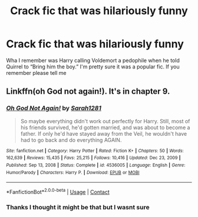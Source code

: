 #+TITLE: Crack fic that was hilariously funny

* Crack fic that was hilariously funny
:PROPERTIES:
:Author: SwordDude3000
:Score: 15
:DateUnix: 1619134091.0
:DateShort: 2021-Apr-23
:FlairText: What's That Fic?
:END:
Wha I remember was Harry calling Voldemort a pedophile when he told Quirrel to “Bring him the boy.” I'm pretty sure it was a popular fic. If you remember please tell me


** Linkffn(oh God not again!). It's in chapter 9.
:PROPERTIES:
:Author: AntiAtavist
:Score: 4
:DateUnix: 1619138283.0
:DateShort: 2021-Apr-23
:END:

*** [[https://www.fanfiction.net/s/4536005/1/][*/Oh God Not Again!/*]] by [[https://www.fanfiction.net/u/674180/Sarah1281][/Sarah1281/]]

#+begin_quote
  So maybe everything didn't work out perfectly for Harry. Still, most of his friends survived, he'd gotten married, and was about to become a father. If only he'd have stayed away from the Veil, he wouldn't have had to go back and do everything AGAIN.
#+end_quote

^{/Site/:} ^{fanfiction.net} ^{*|*} ^{/Category/:} ^{Harry} ^{Potter} ^{*|*} ^{/Rated/:} ^{Fiction} ^{K+} ^{*|*} ^{/Chapters/:} ^{50} ^{*|*} ^{/Words/:} ^{162,639} ^{*|*} ^{/Reviews/:} ^{15,435} ^{*|*} ^{/Favs/:} ^{25,215} ^{*|*} ^{/Follows/:} ^{10,416} ^{*|*} ^{/Updated/:} ^{Dec} ^{23,} ^{2009} ^{*|*} ^{/Published/:} ^{Sep} ^{13,} ^{2008} ^{*|*} ^{/Status/:} ^{Complete} ^{*|*} ^{/id/:} ^{4536005} ^{*|*} ^{/Language/:} ^{English} ^{*|*} ^{/Genre/:} ^{Humor/Parody} ^{*|*} ^{/Characters/:} ^{Harry} ^{P.} ^{*|*} ^{/Download/:} ^{[[http://www.ff2ebook.com/old/ffn-bot/index.php?id=4536005&source=ff&filetype=epub][EPUB]]} ^{or} ^{[[http://www.ff2ebook.com/old/ffn-bot/index.php?id=4536005&source=ff&filetype=mobi][MOBI]]}

--------------

*FanfictionBot*^{2.0.0-beta} | [[https://github.com/FanfictionBot/reddit-ffn-bot/wiki/Usage][Usage]] | [[https://www.reddit.com/message/compose?to=tusing][Contact]]
:PROPERTIES:
:Author: FanfictionBot
:Score: 3
:DateUnix: 1619138314.0
:DateShort: 2021-Apr-23
:END:


*** Thanks I thought it might be that but I wasnt sure
:PROPERTIES:
:Author: SwordDude3000
:Score: 3
:DateUnix: 1619139424.0
:DateShort: 2021-Apr-23
:END:
